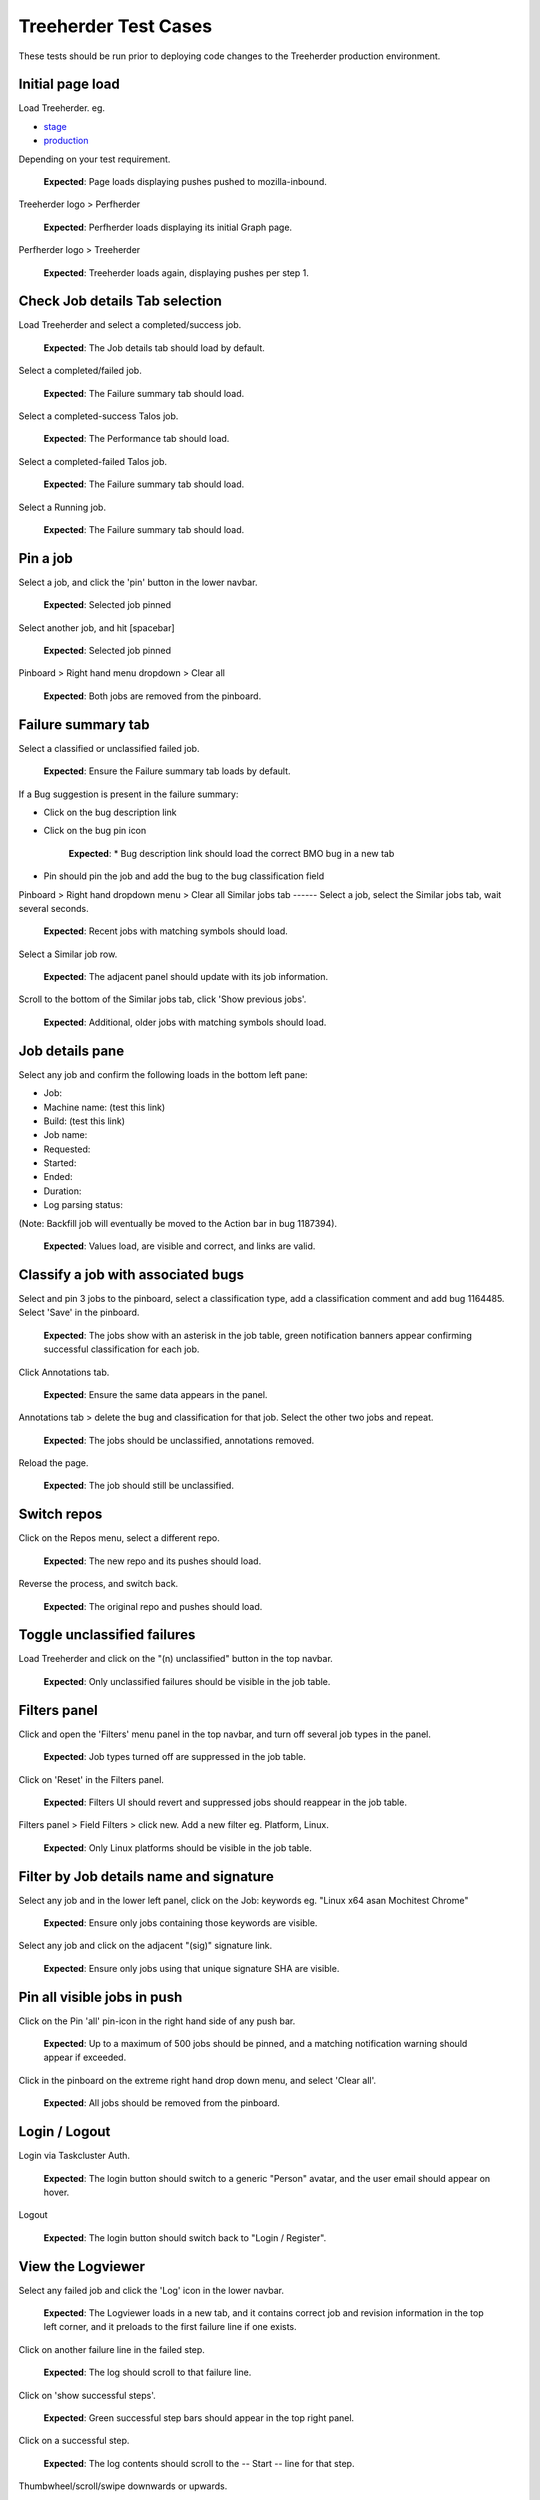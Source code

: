 Treeherder Test Cases
======
These tests should be run prior to deploying code changes to the Treeherder production environment.

Initial page load
------
Load Treeherder. eg.

* `stage`_
* `production`_

Depending on your test requirement.

    **Expected**: Page loads displaying pushes pushed to mozilla-inbound.

Treeherder logo > Perfherder

    **Expected**: Perfherder loads displaying its initial Graph page.

Perfherder logo > Treeherder

    **Expected**: Treeherder loads again, displaying pushes per step 1.

Check Job details Tab selection
------
Load Treeherder and select a completed/success job.

    **Expected**: The Job details tab should load by default.

Select a completed/failed job.

    **Expected**: The Failure summary tab should load.

Select a completed-success Talos job.

    **Expected**: The Performance tab should load.

Select a completed-failed Talos job.

    **Expected**: The Failure summary tab should load.

Select a Running job.

    **Expected**: The Failure summary tab should load.

Pin a job
------
Select a job, and click the 'pin' button in the lower navbar.

    **Expected**: Selected job pinned

Select another job, and hit [spacebar]

    **Expected**: Selected job pinned

Pinboard > Right hand menu dropdown > Clear all

    **Expected**: Both jobs are removed from the pinboard.

Failure summary tab
------
Select a classified or unclassified failed job.

    **Expected**: Ensure the Failure summary tab loads by default.

If a Bug suggestion is present in the failure summary:

* Click on the bug description link
* Click on the bug pin icon

    **Expected**: * Bug description link should load the correct BMO bug in a new tab
* Pin should pin the job and add the bug to the bug classification field

Pinboard > Right hand dropdown menu > Clear all
Similar jobs tab
------
Select a job, select the Similar jobs tab, wait several seconds.

    **Expected**: Recent jobs with matching symbols should load.

Select a Similar job row.

    **Expected**: The adjacent panel should update with its job information.

Scroll to the bottom of the Similar jobs tab, click 'Show previous jobs'.

    **Expected**: Additional, older jobs with matching symbols should load.

Job details pane
------
Select any job and confirm the following loads in the bottom left pane:

* Job:
* Machine name: (test this link)
* Build: (test this link)
* Job name:
* Requested:
* Started:
* Ended:
* Duration:
* Log parsing status:

(Note: Backfill job will eventually be moved to the Action bar in bug 1187394).

    **Expected**: Values load, are visible and correct, and links are valid.

Classify a job with associated bugs
------
Select and pin 3 jobs to the pinboard, select a classification type, add a classification comment and add bug 1164485. Select 'Save' in the pinboard.

    **Expected**: The jobs show with an asterisk in the job table, green notification banners appear confirming successful classification for each job.

Click Annotations tab.

    **Expected**: Ensure the same data appears in the panel.

Annotations tab > delete the bug and classification for that job. Select the other two jobs and repeat.

    **Expected**: The jobs should be unclassified, annotations removed.

Reload the page.

    **Expected**: The job should still be unclassified.

Switch repos
------
Click on the Repos menu, select a different repo.

    **Expected**: The new repo and its pushes should load.

Reverse the process, and switch back.

    **Expected**: The original repo and pushes should load.

Toggle unclassified failures
------
Load Treeherder and click on the "(n) unclassified" button in the top navbar.

    **Expected**: Only unclassified failures should be visible in the job table.

Filters panel
------
Click and open the 'Filters' menu panel in the top navbar, and turn off several job types in the panel.

    **Expected**: Job types turned off are suppressed in the job table.

Click on 'Reset' in the Filters panel.

    **Expected**: Filters UI should revert and suppressed jobs should reappear in the job table.

Filters panel > Field Filters > click new. Add a new filter eg. Platform, Linux.

    **Expected**: Only Linux platforms should be visible in the job table.

Filter by Job details name and signature
------
Select any job and in the lower left panel, click on the Job: keywords eg. "Linux x64 asan Mochitest Chrome"

    **Expected**: Ensure only jobs containing those keywords are visible.

Select any job and click on the adjacent "(sig)" signature link.

    **Expected**: Ensure only jobs using that unique signature SHA are visible.

Pin all visible jobs in push
------
Click on the Pin 'all' pin-icon in the right hand side of any push bar.

    **Expected**: Up to a maximum of 500 jobs should be pinned, and a matching notification warning should appear if exceeded.

Click in the pinboard on the extreme right hand drop down menu, and select 'Clear all'.

    **Expected**: All jobs should be removed from the pinboard.

Login / Logout
------
Login via Taskcluster Auth.

    **Expected**: The login button should switch to a generic "Person" avatar, and the user email should appear on hover.

Logout

    **Expected**: The login button should switch back to "Login / Register".

View the Logviewer
------
Select any failed job and click the 'Log' icon in the lower navbar.

    **Expected**: The Logviewer loads in a new tab, and it contains correct job and revision information in the top left corner, and it preloads to the first failure line if one exists.

Click on another failure line in the failed step.

    **Expected**: The log should scroll to that failure line.

Click on 'show successful steps'.

    **Expected**: Green successful step bars should appear in the top right panel.

Click on a successful step.

    **Expected**: The log contents should scroll to the -- Start -- line for that step.

Thumbwheel/scroll/swipe downwards or upwards.

    **Expected**: The log should quickly load new chunks when encountering a log boundary.

Click on the Raw Log link.

    **Expected**: The raw log for the same job should load in a new tab.

Click all the available links in the result header, eg. "Inspect Task".

    **Expected**: Each should load correctly for that job.

Select Treeherder from the nav menu.

    **Expected**: Treeherder should load in the same window.

View the raw log
------
Select any completed job and click the raw log button in the lower navbar.

    **Expected**: The raw log for that job should load in a new tab.

View pushes by Author
------
Click on the Author email (eg. ryanvm@gmail.com) in a push bar.

    **Expected**: Only pushes pushed by that Author should appear.

Get next 10| pushes via the main page footer.

    **Expected**: Only pushes from that Author should be added.

View a single push
------
Load Treeherder and click on the 'Date' on the left side of any push.

    **Expected**: Only that push should load, with an accompanying URL param "&revision=(SHA)"

(optional) Wait a minute or two for ingestion updates.

    **Expected**: Only newly started jobs for that same push (if any have occurred) should appear. No new pushes should load.

Quick Filter input field
------
Click the 'Filter platforms & jobs' input field in the top navbar, aka. Quick Filter.

    **Expected**: Input field should expand in width for long input.

Enter any text (eg. 'Android') and hit Enter

    **Expected**: Filter should be applied against the visible jobs and platform rows.

Click the grey (x) 'Clear this filter' icon the right hand side of the input field, and hit Enter.

    **Expected**: Filter should be cleared and input should shrink to original width.

Check push actions menu
------
From any push bar, select each entry in the far right dropdown that doesn't involve retriggers. eg:

Bugherder,
BuildAPI,
Revision URL List

    **Expected**: Each should open without error or hanging.

Get next 10|20|50 pushes
------
Click on Get next 10| pushes.

    **Expected**: Ensure exactly 10 additional pushes were loaded.

Click on Get next 50| pushes.

    **Expected**: Ensure the page has a reasonable load time of ~10 seconds.

View a single push via its Date link. Click Get next 10| pushes.

    **Expected**: Ensure the page loads the 10 prior pushes and the "tochange" and "fromchange" in the url appear correct.

Filter pushes by URL fromchange, tochange
------
See also the Treeherder `userguide`_ for URL Query String Parameters. Please test variants and perform exploratory testing as top/bottom of range is new functionality (Jun 3, 15')
Navigate to the 2nd push loaded, from the push action menu select 'Set as top of range'.

    **Expected**: Ensure: (1) 1st push is omitted (2) url contains `&tochange=SHA` and (3) ten pushes are loaded from that new top

Navigate to the 3rd push loaded and select 'Set as bottom of range'

    **Expected**: Ensure (1) only the 3 ranged pushes are loaded (2) url contains '&tochange=[top-SHA]&fromchange=[bottom-SHA]'

Click Get Next | 10 in the page footer.

    **Expected**: Ensure 10 additional pages load for a total of 13 pushes.

(optional) wait a minute or two for job and push updates

    **Expected**: Updates should only occur for the visible pushes. No new pushes should appear.

Filter pushes by URL date range
------
See also the Treeherder `userguide`_ for URL Query String Parameters
Add a revision range to the URL in the format, eg:

&startdate=2015-09-28&enddate=2015-09-28

Warning: With the latest volume of jobs and pushes, anything greater than a single day window risks loading too much data for the browser with Treeherder default filter and exclusion settings.

    **Expected**: pushes loaded should honor that range.

(Optional) Wait for new pushes to that repo.

    **Expected**: pushes loaded should continue to honor that range.

Show/Hide excluded jobs
------
Click the open rounded-square button in the top navbar to Show/Hide excluded jobs.

    **Expected**: Confirm that jobs currently in the default exclusion profile appear when the icon is solid white (on) and disappear when off. Those jobs range from some Tier-2 jobs, Autophone, and other jobs specified in the default Exclusion Profile UI.

Perfherder Graphs
------
Load Perfherder at eg.
https://treeherder.allizom.org/perf.html

    **Expected**: Landing page should appear.

Click the blue 'Add test data' button, select a platform, enter a test series, and click Add+.

    **Expected**: Performance series should load with scatter graph and line graph.

Click Add more test data, and add a 2nd series.

    **Expected**: The second series is drawn in an alternate color, and both series can have their displays disabled/enabled via Show/Hide series tick UI.

Change display range dropdown to 90 days (or other value)

    **Expected**: Ensure both series expand to that date range. Confirm the data which has expired beyond the 6 week data cycle still appears, but the SHA just will instead display "loading revision".

No console errors throughout test run
------
Ensure the browser console is error free during and after the test run.
Open the console during the test run.

    **Expected**: No errors should appear in the console.

Perfherder Compare
------
Load Perfherder Compare at eg.
https://treeherder.allizom.org/perf.html#/comparechooser

    **Expected**: Landing page should appear.

Select two push revisions from the 'Recent' dropdowns, and click 'Compare revisions'.

    **Expected**: Some kind of result should appear (likely a warning "tests with no results: " table).

Click on the 'Substests' link for a row.

    **Expected**: Sub-compare results should appear.

Click on the 'Graph' link for a sub-compare row if it exists.

    **Expected**: The plotted graph for that series should appear.

All keyboard shortcuts
------
Note: Listed "Toggle in-progress" shortcut 'i' is known not to be working at this time.
Check all keyboard shortcut functionality as listed in the `userguide`_.

    **Expected**: Each shortcut should work as expected.

Job counts
------
In any push with job counts, click on the group button eg. B( ) to expand the count.

    **Expected**: Jobs should appear.

Select an expanded job, and click again on the group button B() to collapse the count back down.

    **Expected**: The count should appear as a highlighted large button. eg. pending gray "+14"

Click in empty space to deselect the collapsed job.

    **Expected**: The count "+14" should be deselected.

Click on the ( + ) global Expand/Collapse icon in the navbar to toggle all +n counts.

    **Expected**: Counts should expand and collapse on all visible pushes.

Navigate via the n,p and left/right keys.

    **Expected**: +n counts should be skipped during navigation.

expand all the groups, (the url querystring will reflect this) then reload the page

    **Expected**: groups should still be expanded for all pushes

Optional: There are other variants that can be tested: classification of expanded job count members, Filters, and any other workflow integration testing.

.. _`stage`: https://treeherder.allizom.org
.. _`production`: https://treeherder.mozilla.org
.. _`userguide`: https://treeherder.mozilla.org/userguide.html
